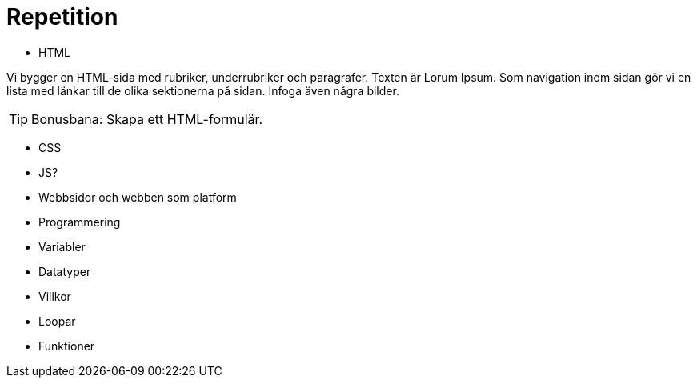 = Repetition

* HTML

Vi bygger en HTML-sida med rubriker, underrubriker och paragrafer. Texten är Lorum Ipsum. Som navigation inom sidan gör vi en lista med länkar till de olika sektionerna på sidan. Infoga även några bilder. 

TIP: Bonusbana: Skapa ett HTML-formulär.

* CSS
* JS?
* Webbsidor och webben som platform
* Programmering
    * Variabler
    * Datatyper
    * Villkor
    * Loopar
    * Funktioner